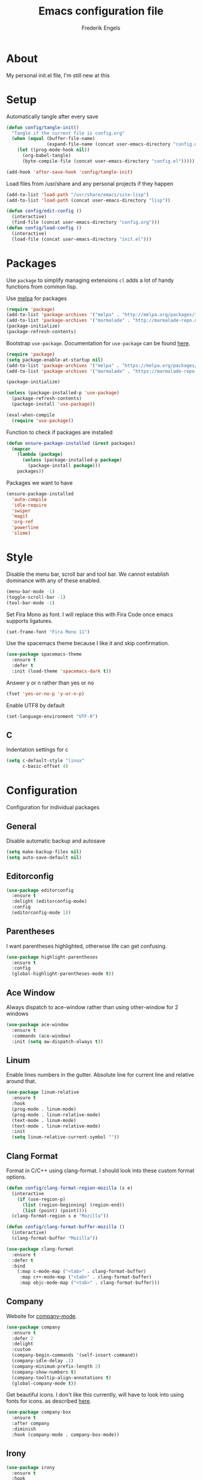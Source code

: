 #+TITLE: Emacs configuration file
#+AUTHOR: Frederik Engels
#+BABEL: :cache yes
#+LATEX_HEADER: \usepackage{parskip}
#+LATEX_HEADER: \usepackage[utf8]{inputenc}
#+PROPERTY: header-args :tangle yes

* About
My personal init.el file, I'm still new at this

* Setup
Automatically tangle after every save

#+BEGIN_SRC emacs-lisp
(defun config/tangle-init()
  "Tangle if the current file is config.org"
  (when (equal (buffer-file-name)
               (expand-file-name (concat user-emacs-directory "config.org")))
    (let ((prog-mode-hook nil))
      (org-babel-tangle)
      (byte-compile-file (concat user-emacs-directory "config.el")))))

(add-hook 'after-save-hook 'config/tangle-init)
#+END_SRC

Load files from /usr/share and any personal projects if they happen

#+BEGIN_SRC emacs-lisp
(add-to-list 'load-path "/usr/share/emacs/site-lisp")
(add-to-list 'load-path (concat user-emacs-directory "lisp"))
#+END_SRC

#+BEGIN_SRC emacs-lisp
(defun config/edit-config ()
  (interactive)
  (find-file (concat user-emacs-directory "config.org")))
(defun config/load-config ()
  (interactive)
  (load-file (concat user-emacs-directory "init.el")))
#+END_SRC

* Packages

Use =package= to simplify managing extensions
=cl= adds a lot of handy functions from common lisp.

Use [[http://melpa.org/#/][melpa]] for packages

#+BEGIN_SRC emacs-lisp
(require 'package)
(add-to-list 'package-archives '("melpa" . "http://melpa.org/packages/") t)
(add-to-list 'package-archives '("marmalade" . "http://marmalade-repo.org/packages/") t)
(package-initialize)
(package-refresh-contents)
#+END_SRC

Bootstrap =use-package=.
Documentation for =use-package= can be found [[https://jwiegley.github.io/use-package/][here]].

#+BEGIN_SRC emacs-lisp
(require 'package)
(setq package-enable-at-startup nil)
(add-to-list 'package-archives '("melpa" . "https://melpa.org/packages/"))
(add-to-list 'package-archives '("marmalade" . "https://marmalade-repo.org/packages/"))

(package-initialize)

(unless (package-installed-p 'use-package)
  (package-refresh-contents)
  (package-install 'use-package))

(eval-when-compile
  (require 'use-package))
#+END_SRC

#+RESULTS:

Function to check if packages are installed

#+BEGIN_SRC emacs-lisp
(defun ensure-package-installed (&rest packages)
  (mapcar
    (lambda (package)
      (unless (package-installed-p package)
        (package-install package)))
    packages))
#+END_SRC

Packages we want to have

#+BEGIN_SRC emacs-lisp
(ensure-package-installed 
  'auto-compile
  'idle-require
  'swiper
  'magit
  'org-ref
  'powerline
  'slime)
#+END_SRC

* Style

Disable the menu bar, scroll bar and tool bar.
We cannot establish dominance with any of these enabled.

#+BEGIN_SRC emacs-lisp
(menu-bar-mode -1)
(toggle-scroll-bar -1)
(tool-bar-mode -1)
#+END_SRC

Set Fira Mono as font.
I will replace this with Fira Code once emacs supports ligatures.

#+BEGIN_SRC emacs-lisp
(set-frame-font "Fira Mono 11")
#+END_SRC

Use the spacemacs theme because I like it and skip confirmation.

#+BEGIN_SRC emacs-lisp
(use-package spacemacs-theme
  :ensure t
  :defer t
  :init (load-theme 'spacemacs-dark t))
#+END_SRC

Answer y or n rather than yes or no

#+BEGIN_SRC emacs-lisp
(fset 'yes-or-no-p 'y-or-n-p)
#+END_SRC

Enable UTF8 by default

#+BEGIN_SRC emacs-lisp
(set-language-environment "UTF-8")
#+END_SRC

** C

Indentation settings for c

#+BEGIN_SRC emacs-lisp
(setq c-default-style "linux"
      c-basic-offset 4)
#+END_SRC

* Configuration

Configuration for individual packages

** General
Disable automatic backup and autosave

#+BEGIN_SRC emacs-lisp
(setq make-backup-files nil)
(setq auto-save-default nil)
#+END_SRC
** Editorconfig

#+BEGIN_SRC emacs-lisp
(use-package editorconfig
  :ensure t
  :delight (editorconfig-mode)
  :config
  (editorconfig-mode 1))
#+END_SRC

** Parentheses

I want parentheses highlighted, otherwise life can get confusing.

#+BEGIN_SRC emacs-lisp
(use-package highlight-parentheses
  :ensure t
  :config
  (global-highlight-parentheses-mode t))
#+END_SRC

** Ace Window

Always dispatch to ace-window rather than using other-window for 2 windows

#+BEGIN_SRC emacs-lisp
(use-package ace-window
  :ensure t
  :commands (ace-window)
  :init (setq aw-dispatch-always t))
#+END_SRC

** Linum

Enable lines numbers in the gutter.
Absolute line for current line and relative around that.

#+BEGIN_SRC emacs-lisp
(use-package linum-relative
  :ensure t
  :hook
  (prog-mode . linum-mode)
  (prog-mode . linum-relative-mode)
  (text-mode . linum-mode)
  (text-mode . linum-relative-mode)
  :init
  (setq linum-relative-current-symbol ""))
#+END_SRC

** Clang Format
   
Format in C/C++ using clang-format.
I should look into these custom format options.

#+BEGIN_SRC emacs-lisp
(defun config/clang-format-region-mozilla (s e)
  (interactive
    (if (use-region-p)
      (list (region-beginning) (region-end))
      (list (point) (point))))
  (clang-format-region s e "Mozilla"))
  
(defun config/clang-format-buffer-mozilla ()
  (interactive)
  (clang-format-buffer "Mozilla"))

(use-package clang-format
  :ensure t
  :defer t
  :bind 
    (:map c-mode-map ("<tab>" . clang-format-buffer)
     :map c++-mode-map ("<tab>" . clang-format-buffer)
     :map objc-mode-map ("<tab>" . clang-format-buffer)))
#+END_SRC

** Company
   
Website for [[http://company-mode.github.io/][company-mode]].

#+BEGIN_SRC emacs-lisp
(use-package company
  :ensure t
  :defer 2
  :delight
  :custom
  (company-begin-commands '(self-insert-command))
  (company-idle-delay .1)
  (company-minimum-prefix-length 2)
  (company-show-numbers t)
  (company-tooltip-align-annotations t)
  (global-company-mode t))
#+END_SRC

Get beautiful icons.
I don't like this currently, will have to look into using fonts for icons.
as described [[https://github.com/sebastiencs/company-box/wiki/icons][here]].

#+BEGIN_SRC emacs-lisp :tangle no
(use-package company-box
  :ensure t
  :after company
  :diminish
  :hook (company-mode . company-box-mode))
#+END_SRC

** Irony

#+BEGIN_SRC emacs-lisp
(use-package irony
  :ensure t
  :hook
  (c-mode . irony-mode)
  (c++-mode . irony-mode)
  (objc-mode . irony-mode)
  (irony-mode . irony-cdb-autosetup-compile-options))
#+END_SRC

*** company

#+BEGIN_SRC emacs-lisp
(use-package company-irony
  :ensure t
  :after (irony company)
  :hook
  (irony-mode . (lambda () (add-to-list 'company-backends 'company-irony))))
#+END_SRC

**** headers
     
#+BEGIN_SRC emacs-lisp
(use-package company-irony-c-headers
  :ensure t
  :after (company)
  :config
  (add-to-list 'company-backends 'company-irony-c-headers))
#+END_SRC

** Flycheck
   
Enable flycheck for these modes
  
#+BEGIN_SRC emacs-lisp
(use-package flycheck
  :ensure t
  :defer t
  :delight
  :hook 
  (c-mode . (lambda () (setq flycheck-clang-language-standard "c99")))
  (c++-mode . (lambda () (setq flycheck-clang-language-standard "c++17")))
  (c-mode . flycheck-mode)
  (c++-mode . flycheck-mode))
#+END_SRC

*** Flycheck-irony

#+BEGIN_SRC emacs-lisp
(use-package flycheck-irony
  :ensure t
  :after (flycheck)
  :hook 
  (c-mode . flycheck-irony-setup)
  (c++-mode . flycheck-irony-setup))
#+END_SRC

*** clang-analyzer

#+BEGIN_SRC emacs-lisp
(use-package flycheck-clang-analyzer
  :ensure t
  :config
  (flycheck-clang-analyzer-setup))
#+END_SRC

*** Pos tip

#+BEGIN_SRC emacs-lisp
(use-package flycheck-pos-tip
  :ensure t
  :hook (flycheck-mode . flycheck-pos-tip-mode))
#+END_SRC

** Ivy

TODO: Replace helm with ivy
Configuration for Ivy, Counsel and Swiper

#+BEGIN_SRC emacs-lisp
(use-package ivy
  :ensure t
  :delight (ivy-mode)
  :init
    (ivy-mode 1)
    (setq ivy-use-virtual-buffers t)
    (setq enable-recursive-minibuffers t)
    (setq ivy-display-style 'fancy))
#+END_SRC

counsel setup 

#+BEGIN_SRC emacs-lisp
(use-package counsel
  :ensure t
  :after (ivy))
  
#+END_SRC

#+BEGIN_SRC emacs-lisp
(use-package counsel-projectile
  :ensure t
  :delight (counsel-projectile-mode)
  :after (counsel)
  :init (counsel-projectile-mode))
#+END_SRC

#+BEGIN_SRC emacs-lisp
(use-package counsel-gtags
  :ensure t
  :delight (counsel-gtags-mode)
  :after (counsel)
  :hook
  (c-mode . counsel-gtags-mode)
  (c++-mode . counsel-gtags-mode))
#+END_SRC

** Projectile
Set our search paths for projects

#+BEGIN_SRC emacs-lisp
(use-package projectile
  :commands (counsel-projectile-switch-project)
  :ensure t
  :config
  (projectile-mode t)
  (setq projectile-enable-caching t))
#+END_SRC

** Powerline

#+BEGIN_SRC emacs-lisp
(use-package powerline
  :ensure t
  :init (powerline-default-theme))
#+END_SRC

** TODO Yasnippet

Download and enable Yasnippet.

#+BEGIN_SRC emacs-lisp
(use-package yasnippet
  :ensure t
  :delight 
  (yas-global-mode)
  (yas-minor-mode)
  :init
  (yas-global-mode)
  :config
  (yas-reload-all))
#+END_SRC

** Which key

Enable which key which shows the available key bindings similar to spacemacs

#+BEGIN_SRC emacs-lisp
(use-package which-key
  :ensure t
  :delight (which-key-mode)
  :init
  (which-key-mode)
  (which-key-setup-side-window-bottom))
#+END_SRC

** Buf Move

#+BEGIN_SRC emacs-lisp
(use-package buffer-move
  :ensure t
  :commands (buf-move-left buf-move-right buf-move-up buf-move-down))
#+END_SRC
** General
  
I'll have to start migrating from evil-leader to general.
Why? because evil-leader doesn't want to stay activate after reload and it pisses me off.

Assistance function

#+BEGIN_SRC emacs-lisp
(defun my/delete-file-and-buffer ()
  "Kill the current buffer and delete the visiting file"
  (interactive)
  (let ((filename (buffer-file-name)))
    (if filename
      (if (yes-or-no-p (concat "Delete file '" filename "' ?"))
        (progn
          (delete-file filename)
          (message "Deleted file '%s'." filename)
          (kill-buffer)))
      (message "Not a file visiting buffer!"))))
#+END_SRC

#+BEGIN_SRC emacs-lisp
(use-package general
  :after (evil)
  :ensure t
  :config
  (general-evil-setup t)
  (general-create-definer my/space-definer
    :prefix "SPC")
  (general-mmap
    ";" 'evil-ex
    ":" 'evil-repeat-find-char
    "=" 'enlarge-window
    "-" 'shrink-window
    "C-=" 'enlarge-window-horizontally
    "C--" 'shrink-window-horizontally)
  (my/space-definer
    :states 'motion
    :keymaps 'override
    "SPC" '(counsel-M-x :wk "M-x")
    "f" '(:ignore t :wk "file")
    "ff" 'find-file
    "fR" 'rename-file
    "fD" '(my/delete-file-and-buffer :wk "delete-file")
    "fe" '(:ignore t :wk "emacs")
    "fec" '(config/edit-config :wk "edit-config")
    "feR" '(config/load-config :wk "load-config")
    
    "w" '(:ignore t :wk "window")
    "wl" 'windmove-right
    "wh" 'windmove-left
    "wj" 'windmove-down
    "wk" 'windmove-up
    "wd" 'delete-window
    "w/" 'split-window-horizontally
    "w-" 'split-window-vertically
    "wa" 'ace-window

    "b" '(:ignore t :wk "buffer")
    "bb" 'counsel-ibuffer
    "bh" 'previous-buffer
    "bl" 'next-buffer
    "bd" 'kill-buffer
    "bD" 'kill-current-buffer
    "bL" 'buf-move-right
    "bH" 'buf-move-left
    "bJ" 'buf-move-down
    "bK" 'buf-move-up
    
    "p" '(:ignore t :wk "project")
    "pp" 'counsel-projectile-switch-project
    
    "g" '(:ignore t :wk "git")
    "gs" 'magit-status
    
    "h" '(:ignore t :wk "help")
    "hc" 'describe-char 
    "hf" 'describe-function
    "hk" 'describe-key
    "hm" 'describe-mode
    "hp" 'describe-package
    "ht" 'describe-theme
    "hv" 'describe-variable))
#+END_SRC

** Evil

Evil needs to come last to overlay most of the other mode keys
  
Enable evil mode.
This needs to be after enabling global-evil-leader-mode.

There's a good guide for Evil on [[https://github.com/noctuid/evil-guide][GitHub]].

#+BEGIN_SRC emacs-lisp
(use-package evil
  :ensure t
  :delight 
  (evil-escape-mode)
  (undo-tree-mode)
  (global-undo-tree-mode)
  :config 
    (evil-mode t)
    (evil-escape-mode t)
    (setq-default evil-escape-key-sequence "fd")
    (setq-default evil-escape-delay 0.15))
 
(use-package evil-magit
  :ensure t
  :after (evil))
    
(use-package evil-org
  :ensure t
  :delight (evil-org-mode)
  :after (evil)
  :hook (org-mode . evil-org-mode)
  :config
    (evil-org-set-key-theme '(textobjects insert navigation additional shift todo heading)))
    
(use-package evil-surround
  :ensure t
  :after (evil)
  :config (global-evil-surround-mode 1))
#+END_SRC


* Rust
  
Basic rust setup. I'm interested in giving this language a serious go with all the hype around it.

#+BEGIN_SRC emacs-lisp
(use-package rust-mode
  :ensure t
  :mode "\\.rs\\'")
#+END_SRC

** Cargo

#+BEGIN_SRC emacs-lisp
(use-package cargo
  :ensure t
  :hook
  (rust-mode . cargo-minor-mode))
#+END_SRC
  

** Racer

#+BEGIN_SRC emacs-lisp
(use-package racer
  :ensure t
  :hook
  (rust-mode . racer-mode)
  (rust-mode . eldoc-mode))
#+END_SRC

** Flycheck

#+BEGIN_SRC emacs-lisp
(use-package flycheck-rust
  :ensure t
  :after (rust-mode)
  :hook (flycheck-mode . flycheck-rust-setup))
#+END_SRC
* Games
  
** Typing
   
#+BEGIN_SRC emacs-lisp
(use-package typit
  :ensure t
  :commands (typit-test typit-basic-test typit-advanced-test))
#+END_SRC

